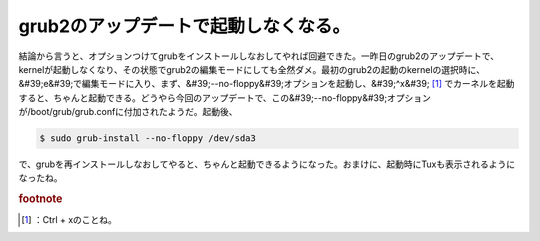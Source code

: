 ﻿grub2のアップデートで起動しなくなる。
##########################################


結論から言うと、オプションつけてgrubをインストールしなおしてやれば回避できた。一昨日のgrub2のアップデートで、kernelが起動しなくなり、その状態でgrub2の編集モードにしても全然ダメ。最初のgrub2の起動のkernelの選択時に、&#39;e&#39;で編集モードに入り、まず、&#39;--no-floppy&#39;オプションを起動し、&#39;^x&#39; [#]_ でカーネルを起動すると、ちゃんと起動できる。どうやら今回のアップデートで、この&#39;--no-floppy&#39;オプションが/boot/grub/grub.confに付加されたようだ。起動後、

.. code-block:: none

   $ sudo grub-install --no-floppy /dev/sda3


で、grubを再インストールしなおしてやると、ちゃんと起動できるようになった。おまけに、起動時にTuxも表示されるようになったね。


.. rubric:: footnote

.. [#] ：Ctrl + xのことね。



.. author:: mkouhei
.. categories:: MacBook, Debian, 
.. tags::


